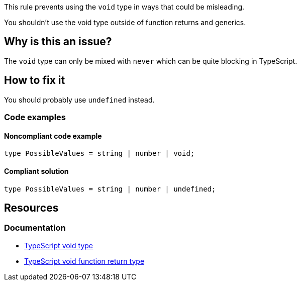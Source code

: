 This rule prevents using the `void` type in ways that could be misleading.

You shouldn't use the void type outside of function returns and generics.

// If you want to factorize the description uncomment the following line and create the file.
//include::../description.adoc[]

== Why is this an issue?

The `void` type can only be mixed with `never` which can be quite blocking in TypeScript.

//=== What is the potential impact?

== How to fix it

You should probably use `undefined` instead.

=== Code examples

==== Noncompliant code example

[source,typescript,diff-id=1,diff-type=noncompliant]
----
type PossibleValues = string | number | void;
----

==== Compliant solution

[source,typescript,diff-id=1,diff-type=compliant]
----
type PossibleValues = string | number | undefined;
----

//=== How does this work?

//=== Pitfalls

//=== Going the extra mile


== Resources
=== Documentation

* https://www.typescriptlang.org/docs/handbook/2/functions.html#void[TypeScript void type]
* https://www.typescriptlang.org/docs/handbook/2/functions.html#return-type-void[TypeScript void function return type]

//=== Articles & blog posts
//=== Conference presentations
//=== Standards
